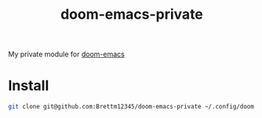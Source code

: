 #+TITLE: doom-emacs-private

My private module for [[github:hlissner/doom-emacs][doom-emacs]]


* Install
#+BEGIN_SRC sh
git clone git@github.com:Brettm12345/doom-emacs-private ~/.config/doom
#+END_SRC
